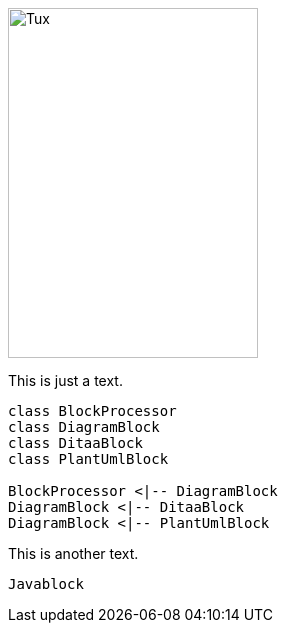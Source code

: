 image::https://upload.wikimedia.org/wikipedia/commons/3/35/Tux.svg[Tux,250,350]

This is just a text.


[plantuml, diagram-classes, png, width=200, height=100]     
----
class BlockProcessor
class DiagramBlock
class DitaaBlock
class PlantUmlBlock

BlockProcessor <|-- DiagramBlock
DiagramBlock <|-- DitaaBlock
DiagramBlock <|-- PlantUmlBlock
----

This is another text.

[java]
----
Javablock
----

